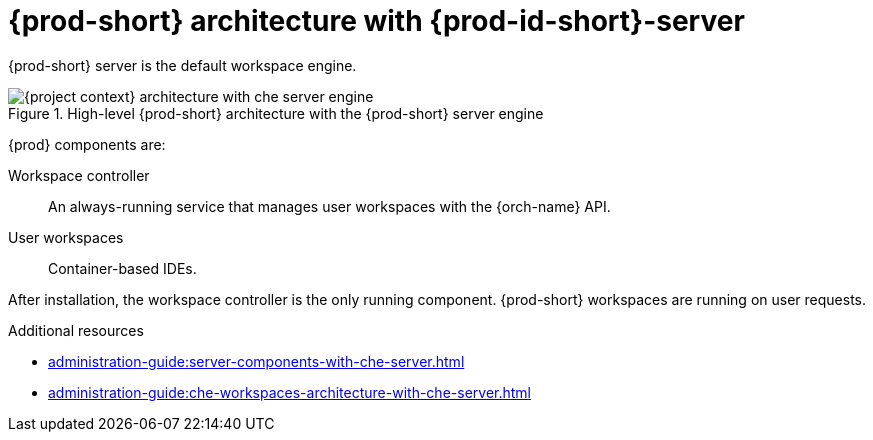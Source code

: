 [id="{prod-id-short}-architecture-overview-with-che-server_{context}"]
= {prod-short} architecture with {prod-id-short}-server

{prod-short} server is the default workspace engine.

.High-level {prod-short} architecture with the {prod-short} server engine
image::administration-guide:architecture/{project-context}-architecture-with-che-server-engine.png[]

{prod} components are:

Workspace controller::

An always-running service that manages user workspaces with the {orch-name} API.

User workspaces:: 

Container-based IDEs.


After installation, the workspace controller is the only running component. {prod-short} workspaces are running on user requests.

.Additional resources

* xref:administration-guide:server-components-with-che-server.adoc[]
* xref:administration-guide:che-workspaces-architecture-with-che-server.adoc[]

